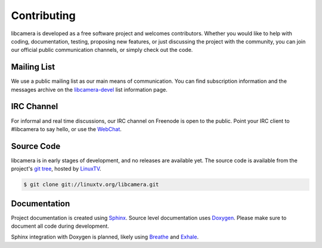 Contributing
============

libcamera is developed as a free software project and welcomes contributors.
Whether you would like to help with coding, documentation, testing, proposing
new features, or just discussing the project with the community, you can join
our official public communication channels, or simply check out the code.

Mailing List
------------

We use a public mailing list as our main means of communication. You can find
subscription information and the messages archive on the `libcamera-devel`_
list information page.

.. _libcamera-devel: https://lists.libcamera.org/listinfo/libcamera-devel

IRC Channel
-----------

For informal and real time discussions, our IRC channel on Freenode is open to
the public. Point your IRC client to #libcamera to say hello, or use the `WebChat`_.

.. _WebChat: https://webchat.freenode.net/?channels=%23libcamera&uio=d4

Source Code
-----------

libcamera is in early stages of development, and no releases are available yet.
The source code is available from the project's `git tree`_, hosted by `LinuxTV`_.

.. code-block:: shell

  $ git clone git://linuxtv.org/libcamera.git

.. _git tree: https://git.linuxtv.org/libcamera.git/
.. _LinuxTV: https://linuxtv.org/

Documentation
-------------

Project documentation is created using `Sphinx`_.  Source level documentation
uses `Doxygen`_.  Please make sure to document all code during development.

Sphinx integration with Doxygen is planned, likely using `Breathe`_ and
`Exhale`_.

.. _Sphinx: http://www.sphinx-doc.org
.. _Doxygen: http://www.doxygen.nl
.. _Breathe: https://breathe.readthedocs.io/en/latest/
.. _Exhale: https://exhale.readthedocs.io/en/latest/
